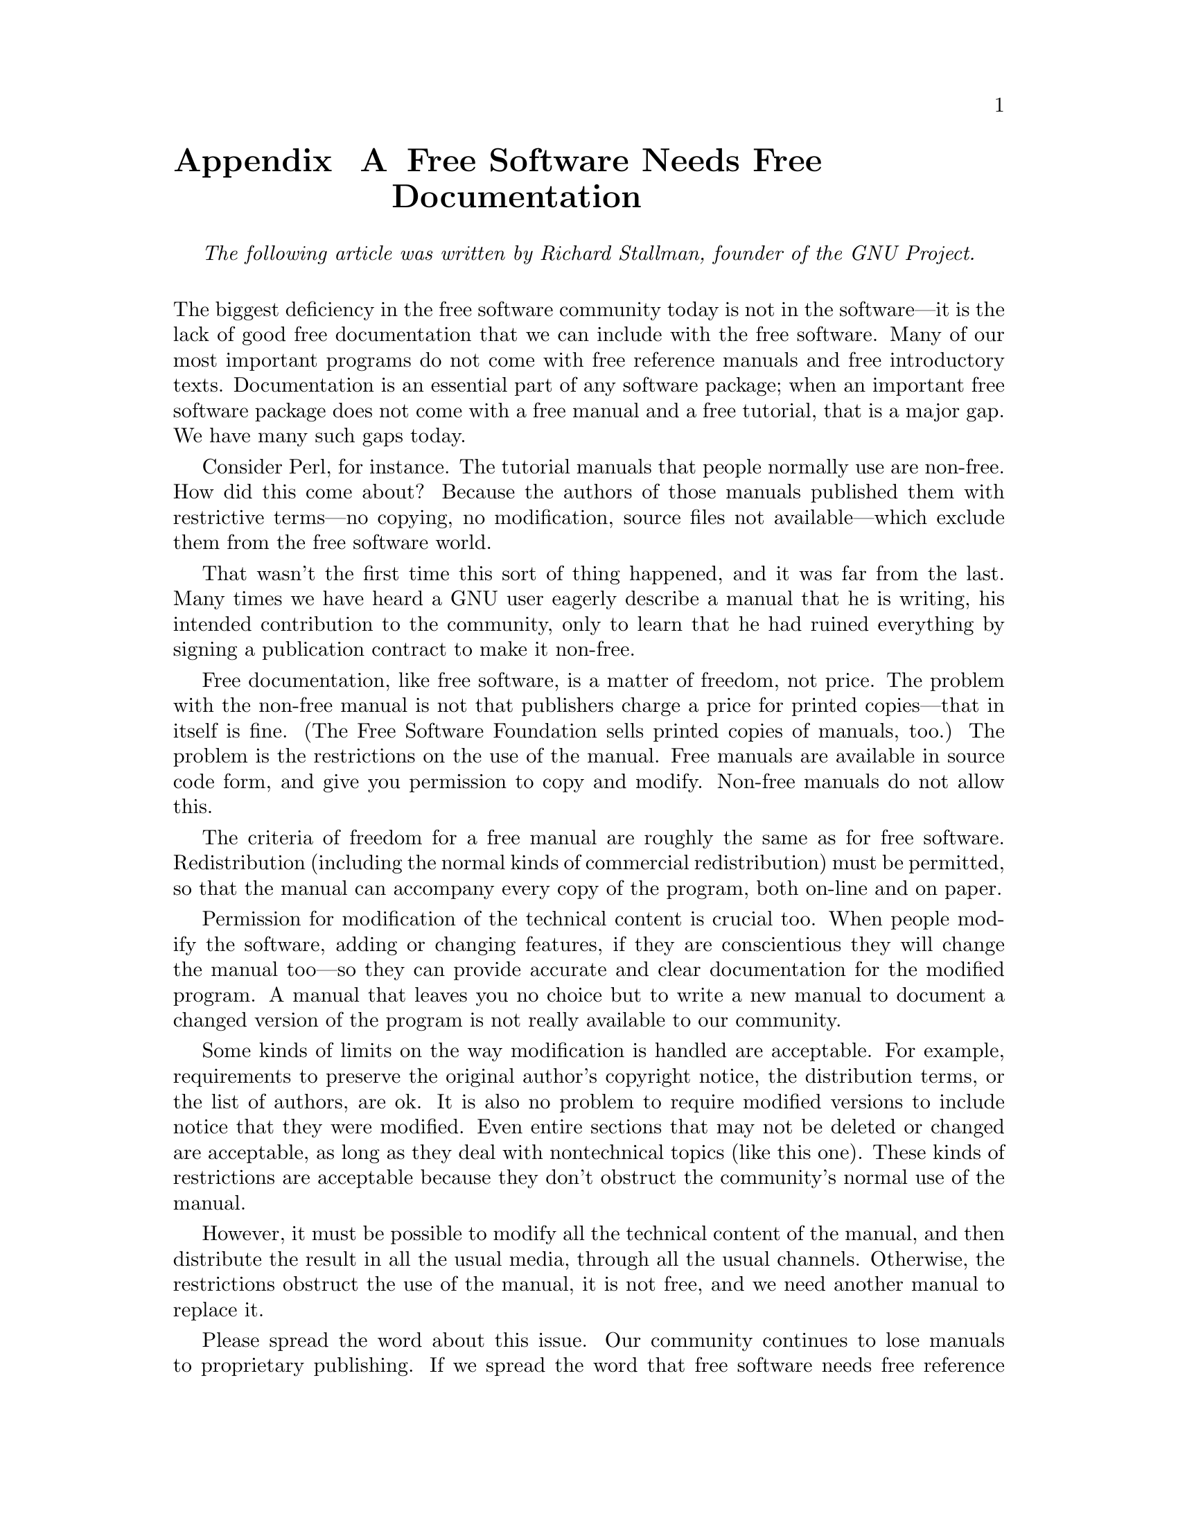 @node Free Software Needs Free Documentation
@appendix Free Software Needs Free Documentation

@indent
@i{The following article was written by Richard Stallman, founder of the GNU Project.}
@*

@noindent
The biggest deficiency in the free software community today is not in the software—it is the lack of good free documentation that we can include with the free software. Many of our most important programs do not come with free reference manuals and free introductory texts. Documentation is an essential part of any software package; when an important free software package does not come with a free manual and a free tutorial, that is a major gap. We have many such gaps today.

Consider Perl, for instance. The tutorial manuals that people normally use are non-free. How did this come about? Because the authors of those manuals published them with restrictive terms—no copying, no modification, source files not available—which exclude them from the free software world.

That wasn't the first time this sort of thing happened, and it was far from the last. Many times we have heard a GNU user eagerly describe a manual that he is writing, his intended contribution to the community, only to learn that he had ruined everything by signing a publication contract to make it non-free.

Free documentation, like free software, is a matter of freedom, not price. The problem with the non-free manual is not that publishers charge a price for printed copies—that in itself is fine. (The Free Software Foundation sells printed copies of manuals, too.) The problem is the restrictions on the use of the manual. Free manuals are available in source code form, and give you permission to copy and modify. Non-free manuals do not allow this.

The criteria of freedom for a free manual are roughly the same as for free software. Redistribution (including the normal kinds of commercial redistribution) must be permitted, so that the manual can accompany every copy of the program, both on-line and on paper.

Permission for modification of the technical content is crucial too. When people modify the software, adding or changing features, if they are conscientious they will change the manual too—so they can provide accurate and clear documentation for the modified program. A manual that leaves you no choice but to write a new manual to document a changed version of the program is not really available to our community.

Some kinds of limits on the way modification is handled are acceptable. For example, requirements to preserve the original author's copyright notice, the distribution terms, or the list of authors, are ok. It is also no problem to require modified versions to include notice that they were modified. Even entire sections that may not be deleted or changed are acceptable, as long as they deal with nontechnical topics (like this one). These kinds of restrictions are acceptable because they don't obstruct the community's normal use of the manual.

However, it must be possible to modify all the technical content of the manual, and then distribute the result in all the usual media, through all the usual channels. Otherwise, the restrictions obstruct the use of the manual, it is not free, and we need another manual to replace it.

Please spread the word about this issue. Our community continues to lose manuals to proprietary publishing. If we spread the word that free software needs free reference manuals and free tutorials, perhaps the next person who wants to contribute by writing documentation will realize, before it is too late, that only free manuals contribute to the free software community.

If you are writing documentation, please insist on publishing it under the GNU Free Documentation License or another free documentation license. Remember that this decision requires your approval—you don't have to let the publisher decide. Some commercial publishers will use a free license if you insist, but they will not propose the option; it is up to you to raise the issue and say firmly that this is what you want. If the publisher you are dealing with refuses, please try other publishers. If you're not sure whether a proposed license is free, write to licensing@@gnu.org.

You can encourage commercial publishers to sell more free, copylefted manuals and tutorials by buying them, and particularly by buying copies from the publishers that paid for their writing or for major improvements. Meanwhile, try to avoid buying non-free documentation at all. Check the distribution terms of a manual before you buy it, and insist that whoever seeks your business must respect your freedom. Check the history of the book, and try reward the publishers that have paid or pay the authors to work on it.

The Free Software Foundation maintains a list of free documentation published by other publishers, at @url{http://www.fsf.org/doc/other-free-books.html}.
